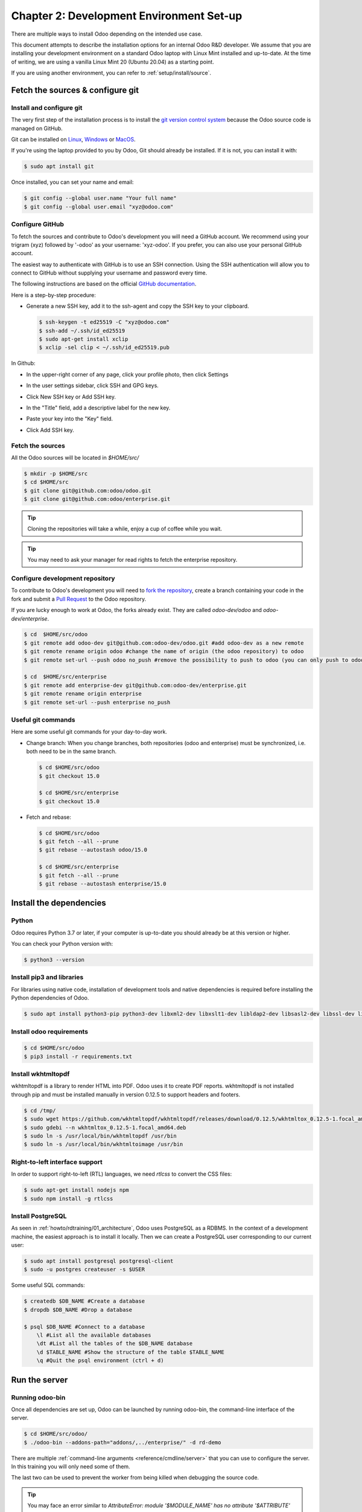 .. _howto/rdtraining/02_setup:

=========================================
Chapter 2: Development Environment Set-up
=========================================

There are multiple ways to install Odoo depending on the intended use case.

This document attempts to describe the installation options for an internal Odoo R&D developer. We
assume that you are installing your development environment on a standard Odoo laptop with Linux
Mint installed and up-to-date. At the time of writing, we are using a vanilla Linux Mint 20
(Ubuntu 20.04) as a starting point.


If you are using another environment, you can refer to :ref:`setup/install/source`.


Fetch the sources & configure git
=================================

Install and configure git
-------------------------

The very first step of the installation process is to install the `git version control system <https://git-scm.com/>`_
because the Odoo source code is managed on GitHub.

Git can be installed on `Linux <https://git-scm.com/download/linux>`_, `Windows
<https://git-scm.com/download/win>`_ or `MacOS <https://git-scm.com/download/mac>`_.

If you're using the laptop provided to you by Odoo, Git should already be installed. If it is not,
you can install it with:

.. code-block:: console

    $ sudo apt install git

Once installed, you can set your name and email:

.. code-block:: console

    $ git config --global user.name "Your full name"
    $ git config --global user.email "xyz@odoo.com"

Configure GitHub
----------------

To fetch the sources and contribute to Odoo's development you will need a GitHub account. We
recommend using your trigram (xyz) followed by '-odoo' as your username: 'xyz-odoo'. If you prefer,
you can also use your personal GitHub account.


The easiest way to authenticate with GitHub is to use an SSH connection. Using the SSH
authentication will allow you to connect to GitHub without supplying your username and
password every time.


The following instructions are based on the official `GitHub documentation <https://docs.github.com/en/github/authenticating-to-github/connecting-to-github-with-ssh>`_.


Here is a step-by-step procedure:


- Generate a new SSH key, add it to the ssh-agent and copy the SSH key to your clipboard.

  .. code-block:: console

    $ ssh-keygen -t ed25519 -C "xyz@odoo.com"
    $ ssh-add ~/.ssh/id_ed25519
    $ sudo apt-get install xclip
    $ xclip -sel clip < ~/.ssh/id_ed25519.pub


In Github:


- In the upper-right corner of any page, click your profile photo, then click Settings

  .. image:: 02_setup/media/userbar-account-settings.png

- In the user settings sidebar, click SSH and GPG keys.

  .. image:: 02_setup/media/settings-sidebar-ssh-keys.png

- Click New SSH key or Add SSH key.

  .. image:: 02_setup/media/ssh-add-ssh-key.png

- In the "Title" field, add a descriptive label for the new key.
- Paste your key into the "Key" field.

  .. image:: 02_setup/media/ssh-key-paste.png

- Click Add SSH key.


Fetch the sources
-----------------

All the Odoo sources will be located in `$HOME/src/`

.. code-block:: console

    $ mkdir -p $HOME/src
    $ cd $HOME/src
    $ git clone git@github.com:odoo/odoo.git
    $ git clone git@github.com:odoo/enterprise.git

.. tip:: Cloning the repositories will take a while, enjoy a cup of coffee while you wait.

.. tip:: You may need to ask your manager for read rights to fetch the enterprise repository.

.. _howto/rdtraining/02_setup/development_repository:

Configure development repository
--------------------------------

To contribute to Odoo's development you will need to
`fork the repository <https://guides.github.com/activities/forking/>`_, create a branch containing
your code in the fork and submit a
`Pull Request <https://docs.github.com/en/github/getting-started-with-github/github-glossary#pull-request>`_
to the Odoo repository.

If you are lucky enough to work at Odoo, the forks already exist. They are called
`odoo-dev/odoo` and `odoo-dev/enterprise`.

.. code-block:: console

    $ cd  $HOME/src/odoo
    $ git remote add odoo-dev git@github.com:odoo-dev/odoo.git #add odoo-dev as a new remote
    $ git remote rename origin odoo #change the name of origin (the odoo repository) to odoo
    $ git remote set-url --push odoo no_push #remove the possibility to push to odoo (you can only push to odoo-dev)

    $ cd  $HOME/src/enterprise
    $ git remote add enterprise-dev git@github.com:odoo-dev/enterprise.git
    $ git remote rename origin enterprise
    $ git remote set-url --push enterprise no_push


Useful git commands
-------------------

Here are some useful git commands for your day-to-day work.

* Change branch:
  When you change branches, both repositories (odoo and enterprise) must be synchronized, i.e. both
  need to be in the same branch.

  .. code-block:: console

    $ cd $HOME/src/odoo
    $ git checkout 15.0

    $ cd $HOME/src/enterprise
    $ git checkout 15.0

* Fetch and rebase:

  .. code-block:: console

    $ cd $HOME/src/odoo
    $ git fetch --all --prune
    $ git rebase --autostash odoo/15.0

    $ cd $HOME/src/enterprise
    $ git fetch --all --prune
    $ git rebase --autostash enterprise/15.0


Install the dependencies
========================

Python
------

Odoo requires Python 3.7 or later, if your computer is up-to-date you should already be at this
version or higher.

You can check your Python version with:

.. code-block:: console

    $ python3 --version

Install pip3 and libraries
--------------------------

For libraries using native code, installation of development tools and native dependencies is
required before installing the Python dependencies of Odoo.

.. code-block:: console

    $ sudo apt install python3-pip python3-dev libxml2-dev libxslt1-dev libldap2-dev libsasl2-dev libssl-dev libpq-dev libjpeg-dev


Install odoo requirements
-------------------------

.. code-block:: console

    $ cd $HOME/src/odoo
    $ pip3 install -r requirements.txt

.. _howto/rdtraining/02_setup/install-wkhtmltopdf:

Install wkhtmltopdf
-------------------

wkhtmltopdf is a library to render HTML into PDF. Odoo uses it to create PDF reports. wkhtmltopdf
is not installed through pip and must be installed manually in version 0.12.5 to support
headers and footers.

.. code-block:: console

    $ cd /tmp/
    $ sudo wget https://github.com/wkhtmltopdf/wkhtmltopdf/releases/download/0.12.5/wkhtmltox_0.12.5-1.focal_amd64.deb
    $ sudo gdebi --n wkhtmltox_0.12.5-1.focal_amd64.deb
    $ sudo ln -s /usr/local/bin/wkhtmltopdf /usr/bin
    $ sudo ln -s /usr/local/bin/wkhtmltoimage /usr/bin

Right-to-left interface support
-------------------------------

In order to support right-to-left (RTL) languages, we need `rtlcss` to convert the CSS files:

.. code-block:: console

    $ sudo apt-get install nodejs npm
    $ sudo npm install -g rtlcss

Install PostgreSQL
------------------

As seen in :ref:`howto/rdtraining/01_architecture`, Odoo uses PostgreSQL as a RDBMS. In the context of a
development machine, the easiest approach is to install it locally. Then we can create a PostgreSQL user
corresponding to our current user:

.. code-block:: console

    $ sudo apt install postgresql postgresql-client
    $ sudo -u postgres createuser -s $USER


Some useful SQL commands:

.. code-block:: console

    $ createdb $DB_NAME #Create a database
    $ dropdb $DB_NAME #Drop a database

    $ psql $DB_NAME #Connect to a database
        \l #List all the available databases
        \dt #List all the tables of the $DB_NAME database
        \d $TABLE_NAME #Show the structure of the table $TABLE_NAME
        \q #Quit the psql environment (ctrl + d)

Run the server
==============

Running odoo-bin
----------------

Once all dependencies are set up, Odoo can be launched by running odoo-bin, the command-line interface of the server.

.. code-block:: console

    $ cd $HOME/src/odoo/
    $ ./odoo-bin --addons-path="addons/,../enterprise/" -d rd-demo

There are multiple :ref:`command-line arguments <reference/cmdline/server>` that you can use to
configure the server. In this training you will only need some of them.

.. option:: -d <database>

    The database that is going to be used.

.. option:: --addons-path <directories>

    A comma-separated list of directories in which modules are stored. These directories are scanned
    for modules.

.. option:: --limit-time-cpu <limit>

    Prevents the worker from using more than <limit> CPU seconds for each request.

.. option:: --limit-time-real <limit>

    Prevents the worker from taking longer than <limit> seconds to process a request.

The last two can be used to prevent the worker from being killed when debugging the source code.

.. tip:: You may face an error similar to `AttributeError: module '$MODULE_NAME' has no attribute '$ATTRIBUTE'`

         In this case you may need to re-install the module with `$ pip install --upgrade --force-reinstall $MODULE_NAME`

         If this error occurs with more than one module then you may need to re-install all the
         requirements with `$ pip3 install --upgrade --force-reinstall -r requirements.txt`

         You can also clear the python cache to solve the issue

         .. code-block:: console

            $ cd $HOME/.local/lib/python3.8/site-packages/
            $ find -name '*.pyc' -type f -delete


Log in to Odoo
--------------

Open `http://localhost:8069/` on your browser. We recommend you use:
`Firefox <https://www.mozilla.org/fr/firefox/new/>`_,
`Chrome <https://www.google.com/intl/fr/chrome/>`_
(`Chromium <https://www.chromium.org/Home>`_ the open source equivalent) or any other browser with
development tools.

To log in as the administrator user, you can use the following credentials:

* email = `admin`
* password = `admin`

The developer mode
==================

The Developer or Debug Mode gives you access to additional (advanced) tools.

This is useful for training and we assume that the user is in developer mode for the rest of the tutorials.

To activate the developer or debug mode you can follow the steps `here <https://www.odoo.com/documentation/user/general/developer_mode/activate.html>`_.

.. note::
   The main page of the Settings screen is only accessible if at least one application is installed.
   You will be led into installing your own application in the next chapter.

Extra tools
===========

Code Editor
-----------

If you are working at Odoo, many of your colleagues are using `VSCode`_ (`VSCodium`_ the open source
equivalent), `Sublime Text`_, `Atom`_ or `PyCharm`_. However you are free to
choose your preferred editor.

Don't forget to configure your linters correctly. Using a linter can help you by showing syntax and semantic
warnings or errors. Odoo source code tries to respect Python and JavaScript standards, but some of
them can be ignored.

For Python, we use PEP8 with these options ignored:

- E501: line too long
- E301: expected 1 blank line, found 0
- E302: expected 2 blank lines, found 1

For JavaScript, we use ESLint and you can find a `configuration file example here`_.

If you do not know how to set up a linter:

- `Here is an explanation of how to set up a Python linter in VSCode <https://code.visualstudio.com/docs/python/linting>`_. There are multiple
  linter options you are free to choose from, but `Flake8 <https://pypi.org/project/flake8/>`_ is a popular choice.
- To setup ESLint in VSCode, you must download the `ESLint extension`_ and follow its instructions
  for installing ESLint. Don't forget to create and set up the `.eslintrc` file to follow the
  configuration file mentioned above.
- Another useful VSCode plugin is `Trailing Spaces`_ to quickly notice trailing spaces while
  you're working.

.. _Trailing Spaces: https://marketplace.visualstudio.com/items?itemName=shardulm94.trailing-spaces
.. _ESLint extension: https://marketplace.visualstudio.com/items?itemName=dbaeumer.vscode-eslint
.. _configuration file example here: https://github.com/odoo/odoo/wiki/Javascript-coding-guidelines#use-a-linter
.. _VSCode: https://code.visualstudio.com/
.. _VSCodium: https://vscodium.com/
.. _Sublime Text: https://www.sublimetext.com/
.. _PyCharm: https://www.jetbrains.com/pycharm/download/#section=linux
.. _Atom: https://atom.io/

Administrator tools for PostgreSQL
-----------------------------------

You can manage your PostgreSQL databases using the command line as demonstrated earlier or using
a GUI application such as `pgAdmin <https://www.pgadmin.org/download/pgadmin-4-apt/>`_ or `DBeaver <https://dbeaver.io/>`_.

To connect the GUI application to your database we recommend you connect using the Unix socket.

* Host name/address = /var/run/postgresql
* Port = 5432
* Username = $USER


Python Debugging
----------------

When facing a bug or trying to understand how the code works, simply printing things out can
go a long way, but a proper debugger can save a lot of time.

You can use a classic Python library debugger (`pdb <https://docs.python.org/3/library/pdb.html>`_,
`pudb <https://pypi.org/project/pudb/>`_ or `ipdb <https://pypi.org/project/ipdb/>`_) or you can
use your editor's debugger. To avoid difficult configurations in the beginning, it is
easier if you use a library debugger.

In the following example we use ipdb, but the process is similar with other libraries.

- Install the library:

  .. code-block:: console

        pip3 install ipdb

- Trigger (breakpoint):

  .. code-block:: console

        import ipdb; ipdb.set_trace()

  Example:

  .. code-block:: python
     :emphasize-lines: 2

        def copy(self, default=None):
            import ipdb; ipdb.set_trace()
            self.ensure_one()
            chosen_name = default.get('name') if default else ''
            new_name = chosen_name or _('%s (copy)') % self.name
            default = dict(default or {}, name=new_name)
            return super(Partner, self).copy(default)

Here is a list of commands:

.. option:: h(elp) [command]

    Without an argument, print the list of available commands. With a command as an argument, print help
    about that command.

.. option:: pp expression

    The value of the ``expression`` is pretty-printed using the ``pprint`` module.

.. option:: w(here)

    Print a stack trace, with the most recent frame at the bottom.

.. option:: d(own)

    Move the current frame one level down in the stack trace (to a newer frame).

.. option:: u(p)

    Move the current frame one level up in the stack trace (to an older frame).

.. option:: n(ext)

    Continue the execution until the next line in the current function is reached or it returns.

.. option:: c(ontinue)

    Continue the execution and only stop when a breakpoint is encountered.

.. option:: s(tep)

    Execute the current line, stop at the first possible occasion (either in a function that is
    called or on the next line in the current function).

.. option:: q(uit)

    Quit the debugger. The program being executed is aborted.

.. tip::

    To avoid killing the worker when debugging, you can add these arguments when launching the
    server: `--limit-time-cpu=9999 --limit-time-real=9999`
    Another solution is to add them directly in the `~/.odoorc` file:

    .. code-block:: console

        $ cat ~/.odoorc
        [options]
        limit_time_cpu = 9999
        limit_time_real = 9999

Additional resources
--------------------

Below are links to resources that could prove helpful during this tutorial.

Git
~~~

- Atlassian has a set of `excellent tutorials <https://www.atlassian.com/git/tutorials/>`_.
  Particularly, how to `rewrite the history
  <https://www.atlassian.com/git/tutorials/rewriting-history>`_.
- If the Atlassian tutorial does not work for you, W3schools offers a `very nice alternative
  <https://www.w3schools.com/git/>`_.
- To visualize the effect of git commands on the commits graphs, play with this `interactive
  tutorial <https://learngitbranching.js.org/>`_.
- If you want to read more about Github, their `documentation
  <https://docs.github.com/en/get-started/quickstart/hello-world>`_ includes a comprehensive
  introduction.

Python
~~~~~~

- Don't forget about `Python official documentation <https://docs.python.org/3/>`_
  (and make sure to select the correct version at the top of the page!).
- `The Hitchhiker's Guide <https://docs.python-guide.org/>`_ will teach you the good practices of
  Python.
- If you have good experience of similar languages or just need a quick recall,
  `this guide <https://learnxinyminutes.com/docs/python3/>`_ is made for you.

Javascript
~~~~~~~~~~

- You should find a tutorial that suits your level in this `"re-introduction" to JavaScript
  <https://developer.mozilla.org/en-US/docs/Web/JavaScript/A_re-introduction_to_JavaScript>`_.
- If you just need a quick recall, `this one <https://learnxinyminutes.com/docs/javascript/>`_
  will do the trick.

(Postgre)SQL
~~~~~~~~~~~~

- If you are not familiar with PostgreSQL, `these exercises <https://www.pgexercises.com/>`_
  will teach you better than any long documentation.
- Even though you shouldn't have to interact with it, you might be interested to know
  that Odoo uses `psycopg2 <https://www.psycopg.org/docs/usage.html>`_ to interact
  with its SQL backend.

Back to the training! Now that your server is running, it's time to start
:ref:`writing your own application <howto/rdtraining/03_newapp>`!
